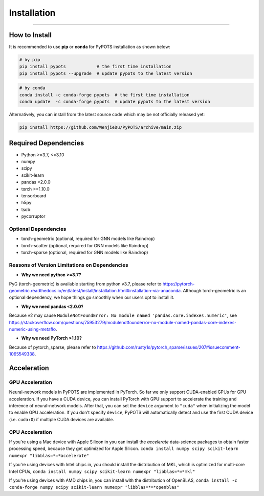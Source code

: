 Installation
============

----------------


How to Install
""""""""""""""
It is recommended to use **pip** or **conda** for PyPOTS installation as shown below:

.. code-block:: bash

    # by pip
    pip install pypots            # the first time installation
    pip install pypots --upgrade  # update pypots to the latest version

.. code-block:: bash

    # by conda
    conda install -c conda-forge pypots  # the first time installation
    conda update  -c conda-forge pypots  # update pypots to the latest version

Alternatively, you can install from the latest source code which may be not officially released yet:

.. code-block:: bash

   pip install https://github.com/WenjieDu/PyPOTS/archive/main.zip

Required Dependencies
"""""""""""""""""""""
* Python >=3.7, <=3.10
* numpy
* scipy
* scikit-learn
* pandas <2.0.0
* torch >=1.10.0
* tensorboard
* h5py
* tsdb
* pycorruptor


Optional Dependencies
*********************
* torch-geometric (optional, required for GNN models like Raindrop)
* torch-scatter (optional, required for GNN models like Raindrop)
* torch-sparse (optional, required for GNN models like Raindrop)


Reasons of Version Limitations on Dependencies
**********************************************
* **Why we need python >=3.7?**
PyG (torch-geometric) is available starting from python v3.7, please refer to https://pytorch-geometric.readthedocs.io/en/latest/install/installation.html#installation-via-anaconda.
Although torch-geometric is an optional dependency, we hope things go smoothly when our users opt to install it.

* **Why we need pandas <2.0.0?**

Because v2 may cause ``ModuleNotFoundError: No module named 'pandas.core.indexes.numeric'``,
see https://stackoverflow.com/questions/75953279/modulenotfounderror-no-module-named-pandas-core-indexes-numeric-using-metaflo.

* **Why we need PyTorch >1.10?**

Because of pytorch_sparse, please refer to https://github.com/rusty1s/pytorch_sparse/issues/207#issuecomment-1065549338.


Acceleration
""""""""""""
GPU Acceleration
****************
Neural-network models in PyPOTS are implemented in PyTorch. So far we only support CUDA-enabled GPUs for GPU acceleration.
If you have a CUDA device, you can install PyTorch with GPU support to accelerate the training and inference of neural-network models.
After that, you can set the ``device`` argument to ``"cuda"`` when initializing the model to enable GPU acceleration.
If you don't specify ``device``, PyPOTS will automatically detect and use the first CUDA device (i.e. ``cuda:0``) if multiple CUDA devices are available.

CPU Acceleration
****************
If you're using a Mac device with Apple Silicon in
you can install the `accelerate` data-science packages to obtain faster processing speed,
because they get optimized for Apple Silicon.
``conda install numpy scipy scikit-learn numexpr "libblas=*=*accelerate"``

If you're using devices with Intel chips in, you should install the distribution of MKL, which is optimized for multi-core Intel CPUs,
``conda install numpy scipy scikit-learn numexpr "libblas=*=*mkl"``

If you're using devices with AMD chips in, you can install with the distribution of OpenBLAS,
``conda install -c conda-forge numpy scipy scikit-learn numexpr "libblas=*=*openblas"``

